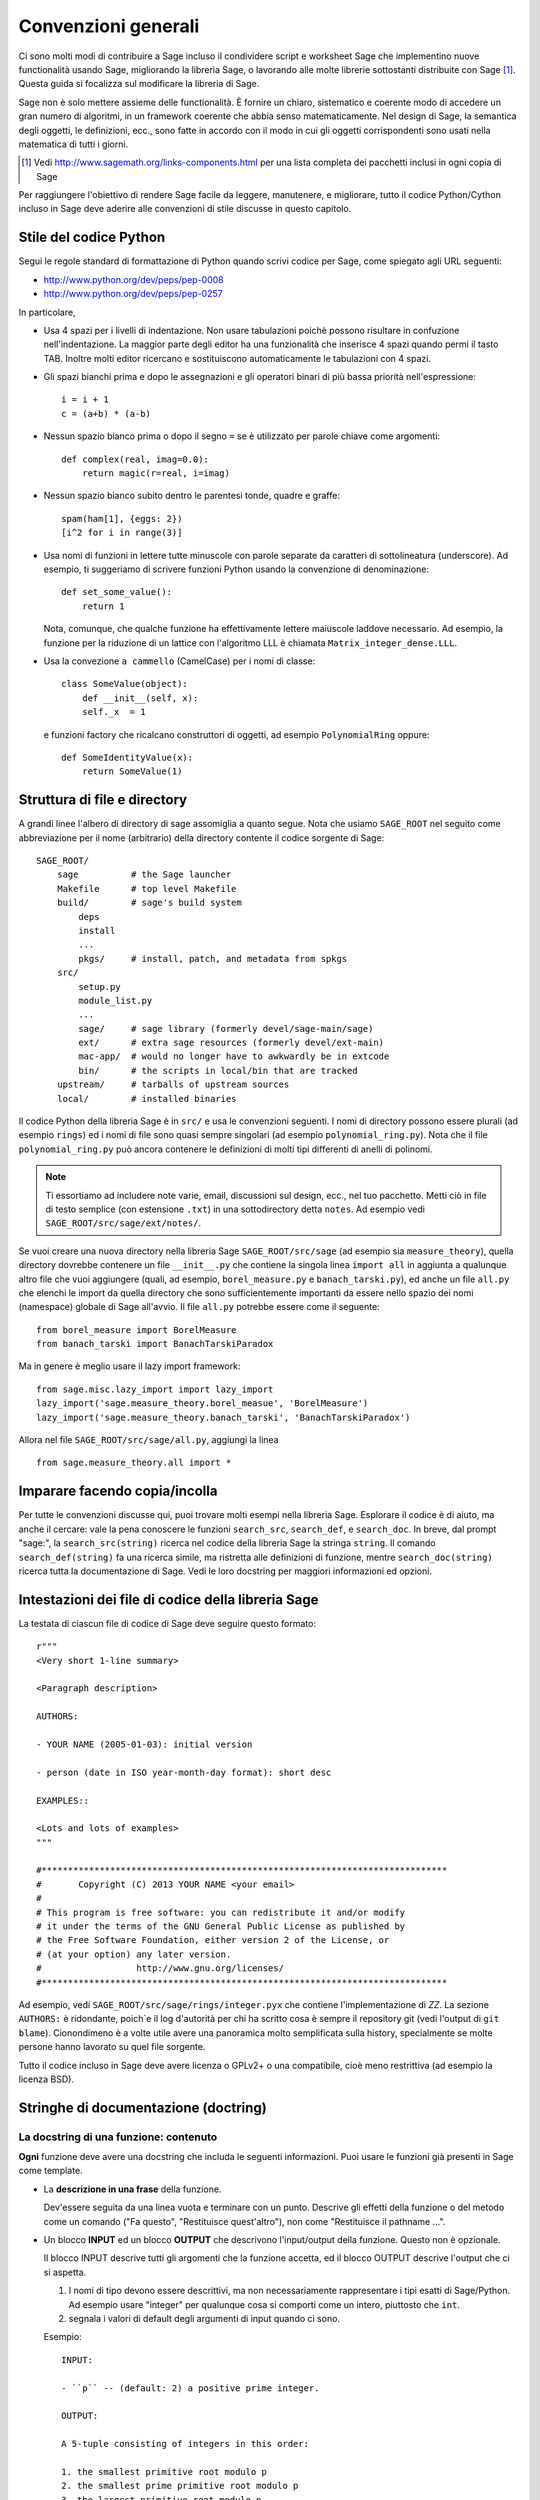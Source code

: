 .. _chapter-code-basics:

====================
Convenzioni generali
====================


Ci sono molti modi di contribuire a Sage incluso il condividere script 
e worksheet Sage che implementino nuove functionalità usando Sage, 
migliorando la libreria Sage, o lavorando alle molte librerie sottostanti 
distribuite con Sage [1]_.
Questa guida si focalizza sul modificare la libreria di Sage.

Sage non è solo mettere assieme delle functionalità. È fornire un 
chiaro, sistematico e coerente modo di accedere un gran numero di 
algoritmi, in un framework coerente che abbia senso matematicamente. 
Nel design di Sage, la semantica degli oggetti, le definizioni, ecc., 
sono fatte in accordo con il modo in cui gli oggetti corrispondenti sono 
usati nella matematica di tutti i giorni.

.. [1]
   Vedi http://www.sagemath.org/links-components.html per una lista completa 
   dei pacchetti inclusi in ogni copia di Sage

Per raggiungere l'obiettivo di rendere Sage facile da leggere, manutenere, e
migliorare, tutto il codice Python/Cython incluso in Sage deve aderire alle 
convenzioni di stile discusse in questo capitolo.


.. _section-coding-python:

Stile del codice Python
=======================

Segui le regole standard di formattazione di Python quando scrivi codice per 
Sage, come spiegato agli URL seguenti:

* http://www.python.org/dev/peps/pep-0008
* http://www.python.org/dev/peps/pep-0257

In particolare,

- Usa 4 spazi per i livelli di indentazione. Non usare tabulazioni poichè 
  possono risultare in confuzione nell'indentazione. La maggior parte degli 
  editor ha una funzionalità che inserisce 4 spazi quando permi il tasto TAB.
  Inoltre molti editor ricercano e sostituiscono automaticamente le tabulazioni
  con 4 spazi.

- Gli spazi bianchi prima e dopo le assegnazioni e gli operatori binari di più 
  bassa priorità nell'espressione::

      i = i + 1
      c = (a+b) * (a-b)

- Nessun spazio bianco prima o dopo il segno ``=`` se è utilizzato per parole 
  chiave come argomenti::

      def complex(real, imag=0.0):
          return magic(r=real, i=imag)

- Nessun spazio bianco subito dentro le parentesi tonde, quadre e graffe::

       spam(ham[1], {eggs: 2})
       [i^2 for i in range(3)]

- Usa nomi di funzioni in lettere tutte minuscole con parole separate
  da caratteri di sottolineatura (underscore). Ad esempio, ti
  suggeriamo di scrivere funzioni Python usando la convenzione di
  denominazione::

      def set_some_value():
          return 1

  Nota, comunque, che qualche funzione ha effettivamente lettere
  maiuscole laddove necessario. Ad esempio, la funzione per la
  riduzione di un lattice con l'algoritmo LLL è chiamata
  ``Matrix_integer_dense.LLL``.

- Usa la convezione ``a cammello`` (CamelCase) per i nomi di classe::

      class SomeValue(object):
          def __init__(self, x):
          self._x  = 1

  e funzioni factory che ricalcano construttori di oggetti, ad esempio 
  ``PolynomialRing`` oppure::

       def SomeIdentityValue(x):
           return SomeValue(1)



.. _chapter-directory-structure:

Struttura di file e directory
=============================

A grandi linee l'albero di directory di sage assomiglia a quanto segue. 
Nota che usiamo ``SAGE_ROOT`` nel seguito come abbreviazione per il nome 
(arbitrario) della directory contente il codice sorgente di Sage::

    SAGE_ROOT/
        sage          # the Sage launcher
        Makefile      # top level Makefile
        build/        # sage's build system
            deps
            install
            ...
            pkgs/     # install, patch, and metadata from spkgs
        src/
            setup.py
            module_list.py
            ...
            sage/     # sage library (formerly devel/sage-main/sage)
            ext/      # extra sage resources (formerly devel/ext-main)
            mac-app/  # would no longer have to awkwardly be in extcode
            bin/      # the scripts in local/bin that are tracked
        upstream/     # tarballs of upstream sources
        local/        # installed binaries

Il codice Python della libreria Sage è in ``src/`` e usa le
convenzioni seguenti. I nomi di directory possono essere plurali (ad
esempio ``rings``) ed i nomi di file sono quasi sempre singolari (ad
esempio ``polynomial_ring.py``).  Nota che il file
``polynomial_ring.py`` può ancora contenere le definizioni di molti
tipi differenti di anelli di polinomi.

.. NOTE::

   Ti essortiamo ad includere note varie, email, discussioni sul
   design, ecc., nel tuo pacchetto.  Metti ciò in file di testo
   semplice (con estensione ``.txt``) in una sottodirectory detta
   ``notes``. Ad esempio vedi ``SAGE_ROOT/src/sage/ext/notes/``.

Se vuoi creare una nuova directory nella libreria Sage ``SAGE_ROOT/src/sage`` 
(ad esempio sia ``measure_theory``), quella directory dovrebbe contenere 
un file ``__init__.py`` che contiene la singola linea ``import all`` in 
aggiunta a qualunque altro file che vuoi aggiungere (quali, ad esempio, 
``borel_measure.py`` e ``banach_tarski.py``), ed anche un file ``all.py`` 
che elenchi le import da quella directory che sono sufficientemente importanti 
da essere nello spazio dei nomi (namespace) globale di Sage all'avvio.
Il file ``all.py`` potrebbe essere come il seguente::

    from borel_measure import BorelMeasure
    from banach_tarski import BanachTarskiParadox

Ma in genere è meglio usare il lazy import framework::

    from sage.misc.lazy_import import lazy_import
    lazy_import('sage.measure_theory.borel_measue', 'BorelMeasure')
    lazy_import('sage.measure_theory.banach_tarski', 'BanachTarskiParadox')

Allora nel file ``SAGE_ROOT/src/sage/all.py``, aggiungi la linea ::

    from sage.measure_theory.all import *


Imparare facendo copia/incolla
==============================

Per tutte le convenzioni discusse qui, puoi trovare molti esempi nella
libreria Sage. Esplorare il codice è di aiuto, ma anche il cercare:
vale la pena conoscere le funzioni ``search_src``, ``search_def``, e
``search_doc``. In breve, dal prompt "sage:", la
``search_src(string)`` ricerca nel codice della libreria Sage la
stringa ``string``. Il comando ``search_def(string)`` fa una ricerca
simile, ma ristretta alle definizioni di funzione, mentre
``search_doc(string)`` ricerca tutta la documentazione di Sage. Vedi
le loro docstring per maggiori informazioni ed opzioni.


Intestazioni dei file di codice della libreria Sage
===================================================

La testata di ciascun file di codice di Sage deve seguire questo formato::

    r"""
    <Very short 1-line summary>

    <Paragraph description>

    AUTHORS:

    - YOUR NAME (2005-01-03): initial version

    - person (date in ISO year-month-day format): short desc
    
    EXAMPLES::

    <Lots and lots of examples>
    """

    #*****************************************************************************
    #       Copyright (C) 2013 YOUR NAME <your email>
    #
    # This program is free software: you can redistribute it and/or modify
    # it under the terms of the GNU General Public License as published by
    # the Free Software Foundation, either version 2 of the License, or
    # (at your option) any later version.
    #                  http://www.gnu.org/licenses/
    #*****************************************************************************

Ad esempio, vedi ``SAGE_ROOT/src/sage/rings/integer.pyx`` che contiene
l'implementazione di `\ZZ`. La sezione ``AUTHORS:`` è ridondante,
poich`\e il log d'autorità per chi ha scritto cosa è sempre il
repository git (vedi l'output di ``git blame``). Cionondimeno è a
volte utile avere una panoramica molto semplificata sulla history,
specialmente se molte persone hanno lavorato su quel file sorgente.

Tutto il codice incluso in Sage deve avere licenza o GPLv2+ o una
compatibile, cioè meno restrittiva (ad esempio la licenza BSD).


.. _section-docstrings:

Stringhe di documentazione (doctring)
=====================================

.. _section-docstring-function:

La docstring di una funzione: contenuto
---------------------------------------

**Ogni** funzione deve avere una docstring che includa le seguenti 
informazioni. Puoi usare le funzioni già presenti in Sage come template.

-  La **descrizione in una frase** della funzione.

   Dev'essere seguita da una linea vuota e terminare con un punto. Descrive 
   gli effetti della funzione o del metodo come un comando ("Fa questo",
   "Restituisce quest'altro"), non come "Restituisce il pathname ...".

-  Un blocco **INPUT** ed un blocco **OUTPUT** che descrivono l'input/output 
   della funzione. Questo non è opzionale.

   Il blocco INPUT descrive tutti gli argomenti che la funzione accetta, 
   ed il blocco OUTPUT descrive l'output che ci si aspetta.

   1. I nomi di tipo devono essere descrittivi, ma non necessariamente
      rappresentare i tipi esatti di Sage/Python. Ad esempio usare
      "integer" per qualunque cosa si comporti come un intero,
      piuttosto che ``int``.

   2. segnala i valori di default degli argumenti di input quando ci sono.

   Esempio::

       INPUT:

       - ``p`` -- (default: 2) a positive prime integer.

       OUTPUT:

       A 5-tuple consisting of integers in this order:

       1. the smallest primitive root modulo p
       2. the smallest prime primitive root modulo p
       3. the largest primitive root modulo p
       4. the largest prime primitive root modulo p
       5. total number of prime primitive roots modulo p

   Puoi iniziare il blocco OUTPUT con un trattino se preferisci::

       OUTPUT:

       - The plaintext resulting from decrypting the ciphertext ``C``
         using the Blum-Goldwasser decryption algorithm.

-  Un blocco **EXAMPLES** per gli esempi. Questo non è opzionale.

   Questi esempio sono utilizzati per:

   1. Documentazione
   2. Test automatici prima di ogni nuova release.

   Dovrebbero coprire bene tutte le funzionalità in questione.

- Un blocco **SEEALSO** (caldamente raccomandato) con collegamenti a
   parti di Sage in relazione. Questo aiuta gli utenti a trovare le
   funzionalità di interesse e a scoprirne di nuove. ::

       .. SEEALSO::

           :ref:`chapter-sage_manuals_links`,
           :meth:`sage.somewhere.other_useful_method`,
           :mod:`sage.some.related.module`.

   Vedi :ref:`chapter-sage_manuals_links` per dettagli su come fare dei 
   link in Sage.

-  Un blocco **ALGORITHM** (opzionale).

   Indica quale algoritmo e/o quale software è utilizzato, ad esempio
   ``ALGORITHM: Uses Pari``. Qui di seguito vediamo un esempio un po'
   più lungo con delle referenze bibliografiche::

       ALGORITHM:

       The following algorithm is adapted from page 89 of [Nat2000]_.

       Let `p` be an odd (positive) prime and let `g` be a generator
       modulo `p`. Then `g^k` is a generator modulo `p` if and only if
       `\gcd(k, p-1) = 1`. Since `p` is an odd prime and positive, then
       `p - 1` is even so that any even integer between 1 and `p - 1`,
       inclusive, is not relatively prime to `p - 1`. We have now
       narrowed our search to all odd integers `k` between 1 and `p - 1`,
       inclusive.

       So now start with a generator `g` modulo an odd (positive) prime
       `p`. For any odd integer `k` between 1 and `p - 1`, inclusive,
       `g^k` is a generator modulo `p` if and only if `\gcd(k, p-1) = 1`.

       REFERENCES:

       .. [Nat2000] M.B. Nathanson. Elementary Methods in Number Theory.
          Springer, 2000.

-  Un blocco **NOTE** per suggerimenti e trucci (opzionale). ::

       .. NOTE::

           You should note that this sentence is indented at least 4
           spaces. Never use the tab character.

- Un blocco **WARNING** per informazioni critiche sul codice (opzionale).

  Ad esempio situazioni note in cui il codice va in errore, o
  qualunque cosa di cui l'utente deve essere al corrente. ::

      .. WARNING::

          Whenever you edit the Sage documentation, make sure that
          the edited version still builds. That is, you need to ensure
          that you can still build the HTML and PDF versions of the
          updated documentation. If the edited documentation fails to
          build, it is very likely that you would be requested to
          change your patch.

- Un blocco **TODO** per miglioramenti futuri (opzionale).

  Può contenere doctest disabilitati per dimostrare la funzionalità
  desiderata. Ecco un esempio di blocco TODO::

      .. TODO::

          Add to ``have_fresh_beers`` an interface with the faster
          algorithm "Buy a Better Fridge" (BaBF)::

              sage: have_fresh_beers('Bière de l\'Yvette', algorithm="BaBF") # not implemented
              Enjoy !

- Un blocco **PLOT** per illustrare con figure l'output della funzione.

  Genera con codice Sage un oggetto ``g`` con un metodo ``.plot``, poi chiama 
  ``sphinx_plot(g)``::

      .. PLOT::

          g = graphs.PetersenGraph()
          sphinx_plot(g)

- Un blocco **REFERENCES** per elencare libri o articoli collegati (opzionale)

  Dovrebbe citare i libri/articoli di ricerca rilevanti per il codice,
  ad esempio il sorgente dell'algoritmo che implementa. ::

      This docstring is referencing [SC]_. Just remember that references
      are global, so we can also reference to [Nat2000]_ in the ALGORITHM
      block, even if it is in a separate file. However we would not
      include the reference here since it would cause a conflict.

      REFERENCES:

      .. [SC] Conventions for coding in sage.
         http://www.sagemath.org/doc/developer/conventions.html.

  Vedi `markup Sphinx/ReST per citazioni <http://sphinx.pocoo.org/rest.html#citations>`_. Per link a tickets Trac o wikipedia, vedi :ref:`chapter-sage_manuals_links`.

- Un blocco **TESTS** (opzionale)

  Formattato come EXAMPLES, contiene test non rilevanti per gli utenti.

Template
^^^^^^^^

Usa il seguente template quando documenti delle funzioni. Nota l'indentazione: 

.. skip    # do not doctest

::

    def point(self, x=1, y=2):
        r"""
        Return the point `(x^5,y)`.

        INPUT:

        - ``x`` -- integer (default: 1) the description of the
          argument ``x`` goes here.  If it contains multiple lines, all
          the lines after the first need to begin at the same indentation
          as the backtick.

        - ``y`` -- integer (default: 2) the ...

        OUTPUT:

        The point as a tuple.

        .. SEEALSO::

            :func:`line`

        EXAMPLES:

        This example illustrates ...

        ::

            sage: A = ModuliSpace()
            sage: A.point(2,3)
            xxx

        We now ...

        ::

            sage: B = A.point(5,6)
            sage: xxx

        It is an error to ...::

            sage: C = A.point('x',7)
            Traceback (most recent call last):
            ...
            TypeError: unable to convert 'r' to an integer

        .. NOTE::

            This function uses the algorithm of [BCDT]_ to determine
            whether an elliptic curve `E` over `Q` is modular.

        ...

        REFERENCES:

        .. [BCDT] Breuil, Conrad, Diamond, Taylor,
           "Modularity ...."
        """
        <body of the function>

Sei caldamente incoraggiato a:

- Usare le convenzioni di scrittura di LaTeX (vedi
  :ref:`section-latex-typeset`).

- Descrivere ampiamente cosa fanno gli esempi.

  .. NOTE::

     Cid deve essere una riga vuota dopo il codice di esempio e prima del 
     testo di spiegazione dell'esempio successivo (l'indentazione non basta).

- Illustra le eccezioni sollevate dalla funzione con degli esempi (come dato 
  sopra: "È un errore [..]", ...)

- Includi molti esempi.

  Sono utili agli utenti, e sono fondamentali per la qualità e
  l'adattabilità di Sage. Senza tali esempi, piccoli cambiamenti ad
  una parte di Sage che danneggiano qualcos'altro potrebbero non
  essere scoperti fino a parecchio tempo dopo quando qualcuno usa il
  sistema, cosa che è inaccettabile.

Funzioni private
^^^^^^^^^^^^^^^^

Le funzioni i cui nomi iniziano con una sottolineatura (underscore)
sono considerati privati. Non compaiononel manuale di riferimento, ed
i loro docstring non dovrebbero contenere informazioni cruciali per
gli utenti di Sage. Puoi rendere i loro docstring parte della
documentazione di un altro metodo. Ad esempio::

    class Foo(SageObject):

        def f(self):
            """
            <usual docstring>

            .. automethod:: _f
            """
            return self._f()

        def _f(self):
             """
             This would be hidden without the ``.. automethod::``
             """

Le funzioni private dovrebbero contenere un blocco EXAMPLES (o TESTS).

Un caso speciale è il costruttore ``__init__``: per il suo speciale
status, la doctring di ``__init__`` è utilizzata come docstring della 
classe se non ce n'è già una. Cioè si può fare quanto segue::

    sage: class Foo(SageObject):
    ....:     # no class docstring
    ....:     def __init__(self):
    ....:         """Construct a Foo."""
    sage: foo = Foo()
    sage: from sage.misc.sageinspect import sage_getdoc
    sage: sage_getdoc(foo)              # class docstring
    'Construct a Foo.\n'
    sage: sage_getdoc(foo.__init__)     # constructor docstring
    'Construct a Foo.\n'

.. _section-latex-typeset:

Convenzioni di scrittura LaTeX
------------------------------

Nella documentazione di Sage il codice LaTeX è permesso ed è marcato con 
**accenti obliqui o simboli di dollaro**:

    ```x^2 + y^2 = 1``` and ``$x^2 + y^2 = 1$`` both yield `x^2 + y^2 = 1`.

**Barre retroverse (backslash):** Per comandi LaTeX contenenti delle
backslash, puoi o usare dei doppi backslash o iniziare la docstring
con un ``r"""`` invece di ``"""``.  Entrambe le scritture seguenti
sono valide::

    def cos(x):
        """
        Return `\\cos(x)`.
        """

    def sin(x):
        r"""
        Return $\sin(x)$.
        """

**Blocco MATH:** Questo è simile alla sintassi LaTeX ``\[<math
expression>\]`` (oppure ``$$<math expression>$$``). Ad esempio::

    .. MATH::

        \sum_{i=1}^{\infty} (a_1 a_2 \cdots a_i)^{1/i}
        \leq
        e \sum_{i=1}^{\infty} a_i

.. MATH::

    \sum_{i=1}^{\infty} (a_1 a_2 \cdots a_i)^{1/i}
    \leq
    e \sum_{i=1}^{\infty} a_i

L'ambiente **aligned** funziona nello stesso modo che in LaTeX::

    .. MATH::

        \begin{aligned}
         f(x) & = x^2 - 1 \\
         g(x) & = x^x - f(x - 2)
        \end{aligned}

.. MATH::

    \begin{aligned}
     f(x) & = x^2 - 1 \\
     g(x) & = x^x - f(x - 2)
    \end{aligned}

Quando si compila la documentazione in PDF, tutto è tradotto in LaTeX
ed ogni blocco MATH è automaticalmente passato in un ambiente ``math``
-- in particolare, è convertito in ``\begin{gather} block
\end{gather}``.  Quindi se vuoi usare un ambiente LaTeX (come
``align``) che in LaTeX ordinario non sarebbe passato così, devi
aggiungere un flag **:nowrap:** al modo MATH. Vedi anche
`documentazione Sphinx per blocchi math
<http://sphinx-doc.org/latest/ext/math.html?highlight=nowrap#directive-math>`_. ::

    .. MATH::
       :nowrap:

       \begin{align}
          1+...+n &= n(n+1)/2\\
          &= O(n^2)\\
       \end{tabular}

.. MATH::
   :nowrap:

   \begin{align}
   1+...+n &= n(n+1)/2\\
   &= O(n^2)\\
   \end{align}

**Equilibrio di leggibilità:** nella console interattiva, le formule
LaTeX contenute nella documentazione sono rappresentate con il loro
codice LaTeX (dove le backslash sono state tolte). In tale situazione
``\\frac{a}{b}`` è meno leggibile di ``a/b`` oppure ``a b^{-1}``
(alcuni utenti potrebbero anche non conoscere LaTeX). Cerca di rendere
il testo leggibile da tutti per quanto ti è possibile.

**Ring comuni** `(\Bold{Z},\Bold{N},...)`: Lo stile LaTeX di Sage è di
evidenziare gli anelli e campi standard usando la macro definita
localmente ``\\Bold`` (ad esempio ``\\Bold{Z}`` da `\Bold{Z}`).

**Abbreviazioni**: Sono disponibili per mantenere la leggibilità, ad
esempio ``\\ZZ`` (`\ZZ`), ``\\RR`` (`\RR`), ``\\CC`` (`\CC`), e
``\\QQ`` (`\QQ`). Appaiono formattate in LaTeX ``\\Bold{Z}`` nel
manuale in html, e come ``Z`` nell'help interattivo. Altri esempi
sono: ``\\GF{q}``, (`\GF{q}`) e ``\\Zmod{p}`` (`\Zmod{p}`).

Vedi il file ``SAGE_ROOT/src/sage/misc/latex_macros.py`` per una lista
completa e per dettagli sul come aggiungere altre macro.

.. _section-doctest-writing:

Scrivere esempi adatti ai test
------------------------------

Gli esempi dalla documentazione di Sage hanno un doppio scopo:

- Forniscono **illustrazioni** dell'uso del codice agli utenti

- Sono dei **test** che sono verificati prima di ogni release, e che 
  ci aiutano ad evitare nuovi bachi.

Tutti i nuovi doctest aggiunti a Sage devono **passare tutti i test** (vedi 
:ref:`chapter-doctesting`), cioè eseguire ``sage -t your_file.py`` non deve 
dare alcun messaggio di errore. Sotto ci sono instruzione riguardo a come 
devono essere scritti i doctest.

**Di cosa devono verificare i doctest:**

- **Esempi interessanti** di ciò che una funzione può fare. Questa sarà la 
  cosa più utile per un utente smarrito. È anche l'occasione per verificare 
  teoremi famosi (a proposito)::

    sage: is_prime(6) # 6 is not prime
    False
    sage: 2 * 3 # and here is a proof
    6

- Tuute le **combinazioni significative** degli argomenti di input. Ad
  esempio una funzione può accettare un argomento ``algorithm="B"``,
  ed i doctest devono verificare sia ``algorithm="A"`` che
  ``algorithm="B"``.

- **Casi limite:** il codice dev'essere capace di gestire input 0, o
  un insieme vuoto, o una matrice nulla, o una funzione nulla,
  ... Tutti i casi limite vanno verificati, essendo quello che più
  probabilmente daranno problemi, ora o nel futuro. Questo spesso
  andrà messo nel blocco TESTS (vedi
  :ref:`section-docstring-function`).

- **Test sistematici** di tutti gli input piccoli, o test di valori a
  caso (**random**) se possibile.

  .. NOTE::

     Nota che le **suite di test** sono un modo automatico di generare alcuni di
     questi test in specifiche situazioni. Vedi
     ``SAGE_ROOT/src/sage/misc/sage_unittest.py``.

**La sintassi:**

- **Ambiente:** i doctest dovrebbero funzionare se fai copia/incolla
  nella console interattiva di Sage. Ad esempio, la funzione ``AA()``
  nel file
  ``SAGE_ROOT/src/sage/algebras/steenrod/steenrod_algebra.py`` include
  un blocco EXAMPLES contenente il seguente::

    sage: from sage.algebras.steenrod.steenrod_algebra import AA as A
    sage: A()
    mod 2 Steenrod algebra, milnor basis

  Sage non conosce la funzione ``AA()`` di default, quindi ha bisogno
  di importarla prima di farne il test. Da qui la prima linea
  dell'esempio.

- **Preparse:** Come nella console di Sage, `4/3` restituisce `4/3` e
  non `1` come in Python 2.7. I test vengono fatti con il preparse
  completo di Sage sull'input nell'ambiente shell standard di Sage,
  come descritto in :ref:`section-preparsing`.

- **Scrivere file:** Se un test manda dell'output su un file, tale
  file dev'essere temporaneo.  Usa :func:`tmp_filename` per avere un
  nome di file temporaneo, oppure :func:`tmp_dir` per avere una
  directory temporanea. Vedi ad esempio
  ``SAGE_ROOT/src/sage/plot/graphics.py``)::

      sage: plot(x^2 - 5, (x, 0, 5), ymin=0).save(tmp_filename(ext='.png'))

- **Doctest multilinea:** Puoi scrivere dei test che occupano multe
  linee, usando il carattere di continuazione di linea ``....:`` ::

      sage: for n in srange(1,10):
      ....:     if n.is_prime():
      ....:         print(n)
      2
      3
      5
      7

- **Spezzare linee lunghe:** Potresti voler spezzare linee di codice
  lunghe con una backslash. Nota: questa sintassi non è standard e
  potrebbe essere deprecata in futuro::

      sage: n = 123456789123456789123456789\
      ....:     123456789123456789123456789
      sage: n.is_prime()
      False

- **Flag di doctest:** sono disponibili dei flag per cambiare il
  comportamento dei doctest: see :ref:`section-further_conventions`.

.. _section-further_conventions:

Markup speciale per influenzare i test
--------------------------------------

Ci sono un certo numero commenti "magici" che puoi mettere nel codice
di esempio, che cambiano il modo in cui l'output è verificato dal
framework di doctest di Sage.  Eccone una lista completa:

- **casuale:** La linea sarà eseguita, ma il suo output non sarà
  verificato con l'output nella stringa di documentazione::

      sage: c = CombinatorialObject([1,2,3])
      sage: hash(c)  # random
      1335416675971793195
      sage: hash(c)  # random
      This doctest passes too, as the output is not checked

  Comunque la maggior parte delle funzioni che generano output
  pseudocasuale non richiedono questo tag poichè il framework di
  doctest garantisce lo stato dei generatori di numeri pseudocasuali
  (PRNGs) usato in Sage per un dato doctest.

  Quando possibile, evita il problema, ad esempio: piuttosto di
  verificare il valore dell'hash in un doctest, può andare altrettanto
  bene usarlo come chiave in un dict.

- **richiede molto tempo:** La linea è solo testata se è data
  l'opzione ``--long``, ad esmpio ``sage -t --long f.py``.

  Usala per doctest che richiedono più di 1 secondo per essere
  eseguiti. Nessun esempio dovrebbe richiedere più di 30 secondi::

      sage: E = EllipticCurve([0, 0, 1, -1, 0])
      sage: E.regulator()        # long time (1 second)
      0.0511114082399688

- **tol** o **tolleranza:** I valori numerici restituiti dalla linea
  sono solo verificati entro una data tolleranza. È utile quando
  l'output è soggetto a imprecisione numerica per cause dipendenti dal
  sistema (aritmetica floating-point, math libraries, ...) o per la
  scelta di algoritmi non-deterministici.

  - Può avere prefisso ``abs[olute]`` oppure ``rel[ative]`` per
    specificare se misurare l'errore **assoluto** o **relativo** (vedi
    :wikipedia:`Approximation_error`).

  - Se non è specificato ``abs/rel``, si considera l'errore
    ``absolute`` quando il valore atteso è **zero**, e ``relative``
    per valori **diversi da zero**.

  ::

     sage: n(pi)  # abs tol 1e-9
     3.14159265358979
     sage: n(pi)  # rel tol 2
     6
     sage: n(pi)  # abs tol 1.41593
     2
     sage: K.<zeta8> = CyclotomicField(8)
     sage: N(zeta8)  # absolute tolerance 1e-10
     0.7071067812 + 0.7071067812*I

  **Valori numerici multipli:** la rappresentazione dei numeri
  complessi, le matrici, ed i polinomi di solito richiede parecchi
  valori numerici. Se un doctest con tolleranza contiene parecchi
  numeri, ognuno di essi è verificato individualmente::

      sage: print("The sum of 1 and 1 equals 5")  # abs tol 1
      The sum of 2 and 2 equals 4
      sage: e^(i*pi/4).n() # rel tol 1e-1
      0.7 + 0.7*I
      sage: ((x+1.001)^4).expand() # rel tol 2
      x^4 + 4*x^3 + 6*x^2 + 4*x + 1
      sage: M = matrix.identity(3) + random_matrix(RR,3,3)/10^3
      sage: M^2 # abs tol 1e-2
      [1 0 0]
      [0 1 0]
      [0 0 1]

  I valori che il framework di doctest assume nel calcolo degli errori
  sono definiti dall'espressione regolare ``float_regex`` in
  :mod:`sage.doctest.parsing`.

- **non implementato** oppure **non testato:** La linea non è mai testata.

  Usala per doctest molto lunghi che sono solo intesi come
  documentazione. Può anche essere usata per note su ciò che dovrà
  essere implementato successivamente::

      sage: factor(x*y - x*z)    # todo: not implemented

  Dev'essere anche immediatamente chiaro all'utente che gli esempi
  indicati non funzionano ancora.

  .. NOTE::

     Salta tutti i doctest di un file/directory

     - **file:** Se una delle prime 10 linee di un file inizia con una
       delle seguenti ``r""" nodoctest`` (o ``""" nodoctest`` o ``#
       nodoctest`` o ``% nodoctest`` o ``.. nodoctest``, o qualunque
       di queste con spaziature diverse), allora quel file sarà
       saltato.

     - **directory:** Se una directory contiene un file
       ``nodoctest.py``, allora l'intera directory sarà saltata.

     Nessuna di queste si applica a file o directory che sono date
     esplicitamente come argomenti a linea di comando: di quelli viene
     sempre fatto il test.

- **optional:** Di una linea con flag ``optional - keyword`` non è
  fatto il test a meno che non sia passato il flag
  ``--optional=keyword`` a ``sage -t`` (vedi
  :ref:`section-optional-doctest-flag`). Le principali applicazioni
  sono:

  - **optional packages:** Quando una linea richiede di installare un
    pacchetto opzionale (ad esempio il pacchetto
    ``sloane_database``)::

      sage: SloaneEncyclopedia[60843]    # optional - sloane_database

  - **internet:** Per linee che rechiedono una connessione ad Internet::

       sage: sloane_sequence(60843)       # optional - internet

  - **bug:** Per linee che descrivono dei bachi. In alternativa usa
    ``# known bug`` al posto: è un alias per ``optional bug``. ::

        The following should yield 4.  See :trac:`2`. ::

            sage: 2+2  # optional: bug
            5
            sage: 2+2  # known bug
            5

  .. NOTE::

      - Tutte le parole dopo ``# optional`` sono interpretate come una
        lista di nomi di pacchetto, separati da spazi.

      - Ogni punteggiatura (punti, virgole, trattini, due punti, ...)
        dopo la prima parola, termina la lista dei pacchetti. Trattini
        o punti e virgola fra la parola ``optional`` ed il primo nome
        di pacchetto sono permessi. Pertanto, non dovresti scrivere
        ``optional: needs package CHomP`` ma semplicemente ``optional:
        CHomP``.

      - I tag opzionali sono indifferenti alle maiscole-minuscole,
        quindi puoi anche scrivere ``optional: chOMP``.

- **doctest indiretti:** nella docstring di una function ``A(...)``,
  una linea che chiama ``A`` e nel cui nome ``A`` non appare dovrebbe
  avere questo flag.  Questo evita che ``sage --coverage <file>``
  riporti la docstring come "not testing what it should test".

  Usala quando fai il test di funzioni speciali come ``__repr__``,
  ``__add__``, ecc. Usala anche quando fai il test di funzioni
  chiamando ``B`` che chiama internamente ``A``::

      Questa è la docstring di un metodo ``__add__``. Il seguente
      esempio ne fa il tests, ma ``__add__`` non è scritta da nessuna
      parte::

          sage: 1+1 # indirect doctest
          2

- **32-bit** o **64-bit:** per test che si comportano differentemente
  su macchine a 32-bit o a 64-bits. Nota che questo particolare flag
  va applicato sulle linee di **output**, non su quelle di input::

      sage: hash(-920390823904823094890238490238484)
      -873977844            # 32-bit
      6874330978542788722   # 64-bit

Usando ``search_src`` dal prompt di Sage (oppure ``grep``), si possono
trovare facilmente le parole chiave suddette. Nel caso di ``todo: not
implemented``, si possono usare i risultati di tale ricerca per
dirigere l'ulteriore sviluppo di Sage.

.. _chapter-testing:

Eseguire i test automatici
==========================

Questa sezione descrive i test automatici di Sage di file dei seguenti
tipo: ``.py``, ``.pyx``, ``.sage``, ``.rst``. In breve, usa ``sage -t
<file>`` per fare il test che gli esempi in ``<file>`` si comportino
esattamente come dichiarato.  Vedi le seguenti sottosezioni per
maggiori dettagli. Vedi anche :ref:`section-docstrings` per una
discussione su come includere esempi nelle stringhe di documentazione
e quali convenzioni seguire. Il capitolo :ref:`chapter-doctesting`
contiene un tutorial su come fare i doctest dei moduli nella libreria
Sage.


.. _section-testpython:

Fare i test dei file .py, .pyx e .sage
--------------------------------------

Esegui ``sage -t <filename.py>`` per fare il test di tutti gli esempi
di codice in ``filename.py``. Analogamente per i file ``.sage`` e
``.pyx``::

      sage -t [--verbose] [--optional]  [files and directories ... ]

Il framework di doctest di Sage è basato sul modulo doctest del Python
standard, ma con molte funzionalità addizionali (come i test
paralleli, i timeout, i test opzionali). I processore di doctest di
Sage riconosce il prompt ``sage:`` così come il prompt ``>>>``. Fa
anche il preparse dei doctest, così come nelle sessioni interattive di
Sage.

Il tuo file passerà i test se il codice in esso è in grado di essere
eseguito quando immesso al prompt ``sage:`` senza delle import
extra. Così si garantisce agli utenti di poter copiare esattamente il
codice degli esempi che scrivi per la documentazione e che essi
funzionino.

Per maggiori informazioni, vedi :ref:`chapter-doctesting`.


Fare il test della documentazione ReST
--------------------------------------

Esegui ``sage -t <filename.rst>`` per testare gli esempi verbatim
(parola per parola) nella documentazione ReST.

Naturalmente nei file ReST spesso si inseriscono delle frasi di
spiegazione fra ambienti differenti. Per collegare insieme ambienti
verbatim, usa il commento ``.. link``.  Ad esempio::

    EXAMPLES::

            sage: a = 1


    Next we add 1 to ``a``.

    .. link::

            sage: 1 + a
            2

Se vuoi collegare fra loro tutti gli ambienti verbatim, puoi mettere
``.. linkall`` ovunque nel file, su una linea a sè.  (Per chiarezza,
potrebbe essere meglio metterla vicino alla cima del file.) Allora
``sage -t`` agirà come se ci fosse ``.. link`` davanti ad ogni
ambiente verbatim. Il file
``SAGE_ROOT/src/doc/en/tutorial/interfaces.rst`` contiene una
direttiva ``.. linkall``, ad esempio.

Puoi anche mettere ``.. skip`` subito davanti ad un ambiente verbatim
perchè tale esempio sia saltato durante il test del file. Questo va
nello stesso posto di ``.. link`` nell'esempio precedente.

Vedi i file in ``SAGE_ROOT/src/doc/en/tutorial/`` per altri esempi su come 
includere test automatici nella documentazione ReST per Sage.

.. _chapter-picklejar:

Il vaso dei sottaceti (pickle)
==============================

Sage mantiene un vaso dei sottaceti (pickle) in
``SAGE_ROOT/src/ext/pickle_jar/pickle_jar.tar.bz2`` che è un fille tar
di pickle "standard" creati da ``sage``. Questo ``vaso di pickle`` è
utilizzato per garantire che Sage mantenga la compatibilità
all'indietro facendo sì che
:func:`sage.structure.sage_object.unpickle_all` verifichi che ``sage``
possa sempre prendere tutti i pickle nel vaso come parte del framework
standard di doctest.

La maggior parte delle persone si imbattono nella pickle_jar quando le
loro patch vanno in errore in tale fase di "presa dei sottaceti"
durante i doctest::

    sage -t src/sage/structure/sage_object.pyx

Quando questo succede un messagio di errore è mostrato contenente i seguenti 
suggerimenti per correggere i "sottaceti immangiabili"::

    ----------------------------------------------------------------------
    ** This error is probably due to an old pickle failing to unpickle.
    ** See sage.structure.sage_object.register_unpickle_override for
    ** how to override the default unpickling methods for (old) pickles.
    ** NOTE: pickles should never be removed from the pickle_jar!
    ----------------------------------------------------------------------

Per maggiori dettagli su come correggere gli errori sui pickle vedi
:func:`sage.structure.sage_object.register_unpickle_override`

.. WARNING::

    Il vaso dei sottaceti di Sag aiuta ad assicurare la compatibilità
    all'indietro in Sage. I pickles vanno rimossi dal vaso **solo**
    quando i corrispondenti oggetti sono stati adeguatamente
    deprecati. Ogni proposta di rimozione dei sottaceti dal vaso va
    prima discussa su ``sage-devel``.


Opzioni globali
===============

Opzioni globali per le classi possono essere definite in Sage usando
:class:`~sage.structure.global_options.GlobalOptions`.
